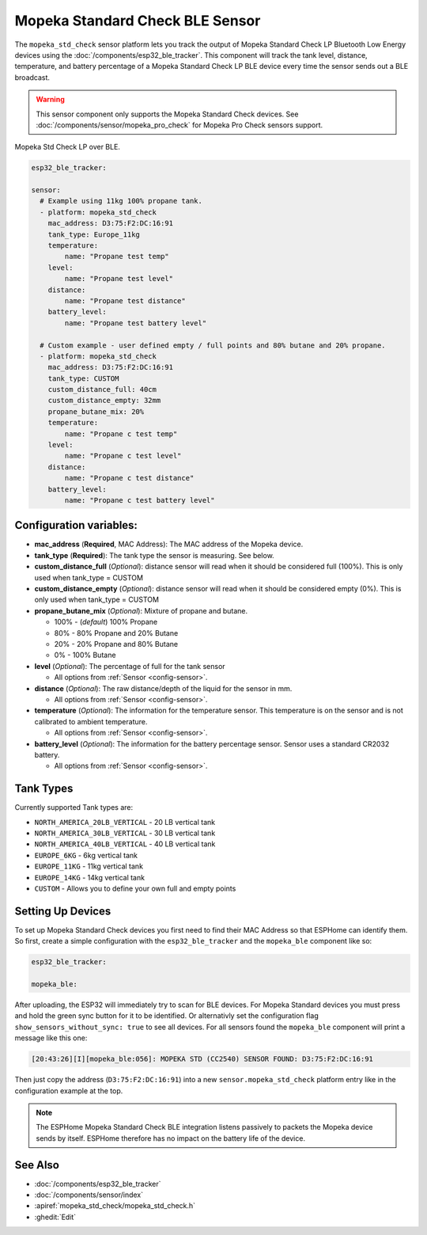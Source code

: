 Mopeka Standard Check BLE Sensor
================================

.. seo::
    :description: Instructions for setting up Mopeka Standard Check bluetooth-based sensors in ESPHome.
    :image: mopeka_std_check.jpg
    :keywords: Mopeka, Mopeka Standard Check, Mopeka Std Check, BLE, Bluetooth

The ``mopeka_std_check`` sensor platform lets you track the output of Mopeka
Standard Check LP Bluetooth Low Energy devices using the 
:doc:`/components/esp32_ble_tracker`. This component will track the tank level, 
distance, temperature, and battery percentage of a Mopeka Standard Check LP BLE 
device every time the sensor sends out a BLE broadcast.

.. warning::

    This sensor component only supports the Mopeka Standard Check devices.
    See :doc:`/components/sensor/mopeka_pro_check` for Mopeka Pro Check sensors support.

.. figure:: images/mopeka_std_check.jpg
    :align: center

    Mopeka Std Check LP over BLE.

.. code-block:: yaml

    esp32_ble_tracker:

    sensor:
      # Example using 11kg 100% propane tank.
      - platform: mopeka_std_check
        mac_address: D3:75:F2:DC:16:91
        tank_type: Europe_11kg
        temperature:
            name: "Propane test temp"
        level:
            name: "Propane test level"
        distance:
            name: "Propane test distance"
        battery_level:
            name: "Propane test battery level"

      # Custom example - user defined empty / full points and 80% butane and 20% propane.
      - platform: mopeka_std_check
        mac_address: D3:75:F2:DC:16:91
        tank_type: CUSTOM
        custom_distance_full: 40cm
        custom_distance_empty: 32mm
        propane_butane_mix: 20%
        temperature:
            name: "Propane c test temp"
        level:
            name: "Propane c test level"
        distance:
            name: "Propane c test distance"
        battery_level:
            name: "Propane c test battery level"


Configuration variables:
------------------------

- **mac_address** (**Required**, MAC Address): The MAC address of the Mopeka
  device.

- **tank_type** (**Required**): The tank type the sensor is measuring. See below.

- **custom_distance_full** (*Optional*): distance sensor will read when it should be
  considered full (100%).  This is only used when tank_type = CUSTOM

- **custom_distance_empty** (*Optional*): distance sensor will read when it should be
  considered empty (0%).  This is only used when tank_type = CUSTOM

- **propane_butane_mix** (*Optional*): Mixture of propane and butane.

  - 100% - (*default*) 100% Propane

  - 80% - 80% Propane and 20% Butane

  - 20% - 20% Propane and 80% Butane

  - 0% - 100% Butane

- **level** (*Optional*): The percentage of full for the tank sensor

  - All options from :ref:`Sensor <config-sensor>`.

- **distance** (*Optional*): The raw distance/depth of the liquid for the sensor in mm.

  - All options from :ref:`Sensor <config-sensor>`.

- **temperature** (*Optional*): The information for the temperature sensor.
  This temperature is on the sensor and is not calibrated to ambient temperature.

  - All options from :ref:`Sensor <config-sensor>`.

- **battery_level** (*Optional*): The information for the battery percentage
  sensor.  Sensor uses a standard CR2032 battery.

  - All options from :ref:`Sensor <config-sensor>`.

Tank Types
----------

Currently supported Tank types are:

- ``NORTH_AMERICA_20LB_VERTICAL`` - 20 LB vertical tank
- ``NORTH_AMERICA_30LB_VERTICAL`` - 30 LB vertical tank
- ``NORTH_AMERICA_40LB_VERTICAL`` - 40 LB vertical tank
- ``EUROPE_6KG`` - 6kg vertical tank
- ``EUROPE_11KG`` - 11kg vertical tank
- ``EUROPE_14KG`` - 14kg vertical tank
- ``CUSTOM`` - Allows you to define your own full and empty points

Setting Up Devices
------------------

To set up Mopeka Standard Check devices you first need to find their MAC Address so that
ESPHome can identify them. So first, create a simple configuration with the ``esp32_ble_tracker``
and the ``mopeka_ble`` component like so:

.. code-block:: yaml

    esp32_ble_tracker:

    mopeka_ble:

After uploading, the ESP32 will immediately try to scan for BLE devices. For Mopeka Standard devices you must press and hold the green sync button for it to be identified. 
Or alternativly set the configuration flag ``show_sensors_without_sync: true`` to see all devices.
For all sensors found the ``mopeka_ble`` component will print a message like this one:

.. code::

    [20:43:26][I][mopeka_ble:056]: MOPEKA STD (CC2540) SENSOR FOUND: D3:75:F2:DC:16:91

Then just copy the address (``D3:75:F2:DC:16:91``) into a new
``sensor.mopeka_std_check`` platform entry like in the configuration example at the top.

.. note::

    The ESPHome Mopeka Standard Check BLE integration listens passively to packets the Mopeka device sends by itself.
    ESPHome therefore has no impact on the battery life of the device.

See Also
--------

- :doc:`/components/esp32_ble_tracker`
- :doc:`/components/sensor/index`
- :apiref:`mopeka_std_check/mopeka_std_check.h`
- :ghedit:`Edit`
